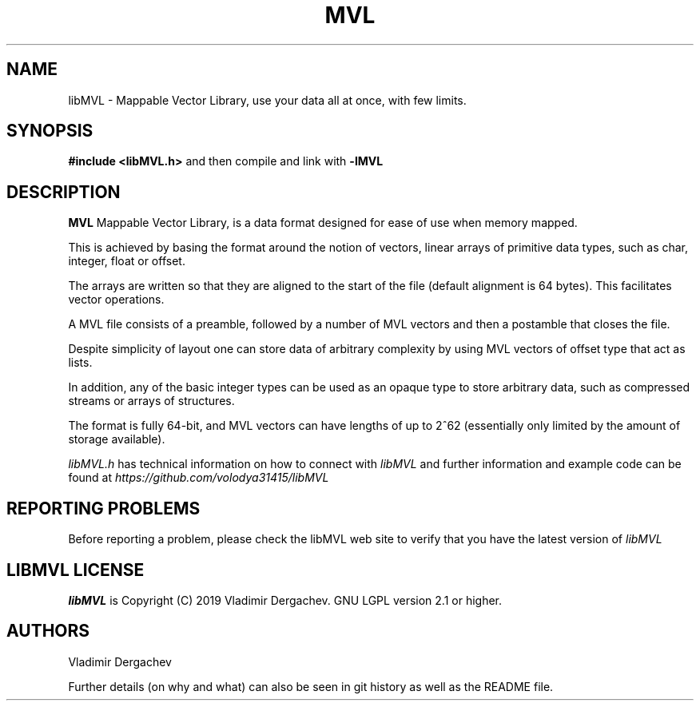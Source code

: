 .TH MVL 3 "2025-Jun-23"
.SH NAME
libMVL \- Mappable Vector Library, use your data all at once, with few limits.
.SH SYNOPSIS
.B #include <libMVL.h>
and then compile and link with
.B -lMVL
.br
.SH DESCRIPTION
.B MVL
Mappable Vector Library, is a data format designed for ease of use when
memory mapped.

This is achieved by basing the format around the notion of vectors, linear
arrays of primitive data types, such as char, integer, float or offset.

The arrays are written so that they are aligned to the start of the file
(default alignment is 64 bytes). This facilitates vector operations.

A MVL file consists of a preamble, followed by a number of MVL vectors
and then a postamble that closes the file.

Despite simplicity of layout one can store data of arbitrary complexity by
using MVL vectors of offset type that act as lists.

In addition, any of the basic integer types can be used as an opaque type
to store arbitrary data, such as compressed streams or arrays of structures.

The format is fully 64-bit, and MVL vectors can have lengths of up to 2^62
(essentially only limited by the amount of storage available).

.I libMVL.h
has technical information on how to connect with
.I libMVL
and further information and example code can be found at
.I https://github.com/volodya31415/libMVL
.SH REPORTING PROBLEMS
Before reporting a problem, please check the libMVL web
site to verify that you have the latest version of
.I libMVL

.SH LIBMVL LICENSE
.B libMVL
is Copyright (C) 2019 Vladimir Dergachev. GNU LGPL version 2.1 or higher.

.SH AUTHORS
Vladimir Dergachev

Further details (on why and what) can also be seen in git history
as well as the README file.
